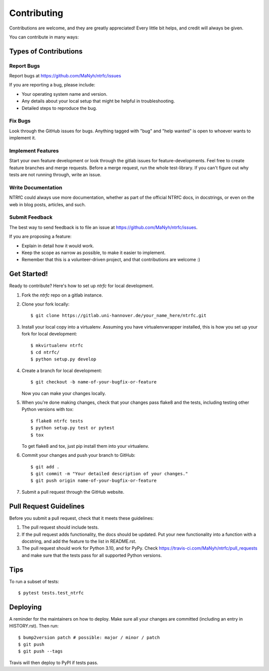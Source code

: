 ============
Contributing
============

Contributions are welcome, and they are greatly appreciated! Every little bit
helps, and credit will always be given.

You can contribute in many ways:

Types of Contributions
----------------------

Report Bugs
~~~~~~~~~~~

Report bugs at  https://github.com/MaNyh/ntrfc/issues

If you are reporting a bug, please include:

* Your operating system name and version.
* Any details about your local setup that might be helpful in troubleshooting.
* Detailed steps to reproduce the bug.

Fix Bugs
~~~~~~~~

Look through the GitHub issues for bugs. Anything tagged with "bug" and "help
wanted" is open to whoever wants to implement it.

Implement Features
~~~~~~~~~~~~~~~~~~

Start your own feature development or look through the gitlab issues for feature-developments.
Feel free to create feature branches and merge requests.
Before a merge request, run the whole test-library.
If you can't figure out why tests are not running through, write an issue.

Write Documentation
~~~~~~~~~~~~~~~~~~~

NTRfC could always use more documentation, whether as part of the official NTRfC docs, in docstrings, or even on the web in blog posts, articles, and such.

Submit Feedback
~~~~~~~~~~~~~~~

The best way to send feedback is to file an issue at https://github.com/MaNyh/ntrfc/issues.

If you are proposing a feature:

* Explain in detail how it would work.
* Keep the scope as narrow as possible, to make it easier to implement.
* Remember that this is a volunteer-driven project, and that contributions
  are welcome :)

Get Started!
------------

Ready to contribute? Here's how to set up `ntrfc` for local development.

1. Fork the `ntrfc` repo on a gitlab instance.
2. Clone your fork locally::

    $ git clone https://gitlab.uni-hannover.de/your_name_here/ntrfc.git

3. Install your local copy into a virtualenv. Assuming you have virtualenvwrapper installed, this is how you set up your fork for local development::

    $ mkvirtualenv ntrfc
    $ cd ntrfc/
    $ python setup.py develop

4. Create a branch for local development::

    $ git checkout -b name-of-your-bugfix-or-feature

   Now you can make your changes locally.

5. When you're done making changes, check that your changes pass flake8 and the
   tests, including testing other Python versions with tox::

    $ flake8 ntrfc tests
    $ python setup.py test or pytest
    $ tox

   To get flake8 and tox, just pip install them into your virtualenv.

6. Commit your changes and push your branch to GitHub::

    $ git add .
    $ git commit -m "Your detailed description of your changes."
    $ git push origin name-of-your-bugfix-or-feature

7. Submit a pull request through the GitHub website.

Pull Request Guidelines
-----------------------

Before you submit a pull request, check that it meets these guidelines:

1. The pull request should include tests.
2. If the pull request adds functionality, the docs should be updated. Put
   your new functionality into a function with a docstring, and add the
   feature to the list in README.rst.
3. The pull request should work for Python 3.10, and for PyPy. Check
   https://travis-ci.com/MaNyh/ntrfc/pull_requests
   and make sure that the tests pass for all supported Python versions.

Tips
----

To run a subset of tests::

$ pytest tests.test_ntrfc


Deploying
---------

A reminder for the maintainers on how to deploy.
Make sure all your changes are committed (including an entry in HISTORY.rst).
Then run::

$ bump2version patch # possible: major / minor / patch
$ git push
$ git push --tags

Travis will then deploy to PyPI if tests pass.
